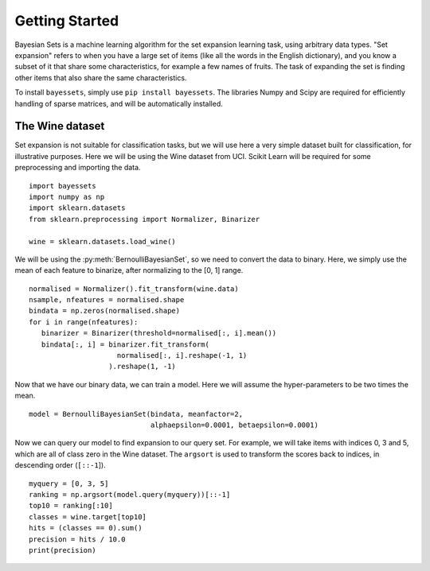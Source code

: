 Getting Started
===============

Bayesian Sets is a machine learning algorithm
for the set expansion learning task,
using arbitrary data types.
"Set expansion" refers to when you have a large set of items
(like all the words in the English dictionary),
and you know a subset of it that share some characteristics,
for example a few names of fruits.
The task of expanding the set is finding other items
that also share the same characteristics.

To install ``bayessets``, simply use ``pip install bayessets``.
The libraries Numpy and Scipy are required
for efficiently handling of sparse matrices,
and will be automatically installed.

The Wine dataset
----------------

Set expansion is not suitable for classification tasks,
but we will use here a very simple dataset built for classification,
for illustrative purposes.
Here we will be using the Wine dataset from UCI.
Scikit Learn will be required for some preprocessing and importing the data. ::

   import bayessets
   import numpy as np
   import sklearn.datasets
   from sklearn.preprocessing import Normalizer, Binarizer

   wine = sklearn.datasets.load_wine()

We will be using the :py:meth:`BernoulliBayesianSet`,
so we need to convert the data to binary.
Here, we simply use the mean of each feature to binarize,
after normalizing to the [0, 1] range. ::

   normalised = Normalizer().fit_transform(wine.data)
   nsample, nfeatures = normalised.shape
   bindata = np.zeros(normalised.shape)
   for i in range(nfeatures):
      binarizer = Binarizer(threshold=normalised[:, i].mean())
      bindata[:, i] = binarizer.fit_transform(
                        normalised[:, i].reshape(-1, 1)
                      ).reshape(1, -1)

Now that we have our binary data,
we can train a model.
Here we will assume the hyper-parameters
to be two times the mean. ::

   model = BernoulliBayesianSet(bindata, meanfactor=2,
                                alphaepsilon=0.0001, betaepsilon=0.0001)

Now we can query our model to find expansion to our query set.
For example, we will take items with indices 0, 3 and 5,
which are all of class zero in the Wine dataset.
The ``argsort`` is used to transform the scores back to indices,
in descending order (``[::-1``]). ::

   myquery = [0, 3, 5]
   ranking = np.argsort(model.query(myquery))[::-1]
   top10 = ranking[:10]
   classes = wine.target[top10]
   hits = (classes == 0).sum()
   precision = hits / 10.0
   print(precision)
